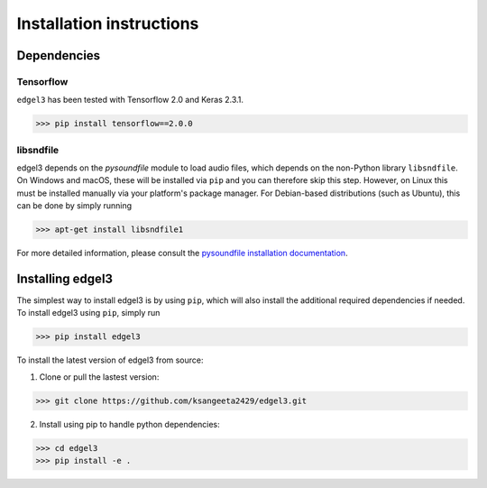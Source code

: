 .. _installation:

Installation instructions
=========================

Dependencies
-----------------------
Tensorflow
__________
``edgel3`` has been tested with Tensorflow 2.0 and Keras 2.3.1. 

>>> pip install tensorflow==2.0.0

libsndfile
__________
edgel3 depends on the `pysoundfile` module to load audio files, which depends on the non-Python library
``libsndfile``. On Windows and macOS, these will be installed via ``pip`` and you can therefore skip this step.
However, on Linux this must be installed manually via your platform's package manager.
For Debian-based distributions (such as Ubuntu), this can be done by simply running

>>> apt-get install libsndfile1

For more detailed information, please consult the
`pysoundfile installation documentation <https://pysoundfile.readthedocs.io/en/0.9.0/#installation>`_.


Installing edgel3
-----------------
The simplest way to install edgel3 is by using ``pip``, which will also install the additional required dependencies
if needed. To install edgel3 using ``pip``, simply run

>>> pip install edgel3

To install the latest version of edgel3 from source:

1. Clone or pull the lastest version:

>>> git clone https://github.com/ksangeeta2429/edgel3.git

2. Install using pip to handle python dependencies:

>>> cd edgel3
>>> pip install -e .
